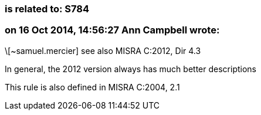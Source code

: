 === is related to: S784

=== on 16 Oct 2014, 14:56:27 Ann Campbell wrote:
\[~samuel.mercier] see also MISRA C:2012, Dir 4.3

In general, the 2012 version always has much better descriptions


This rule is also defined in MISRA C:2004, 2.1

